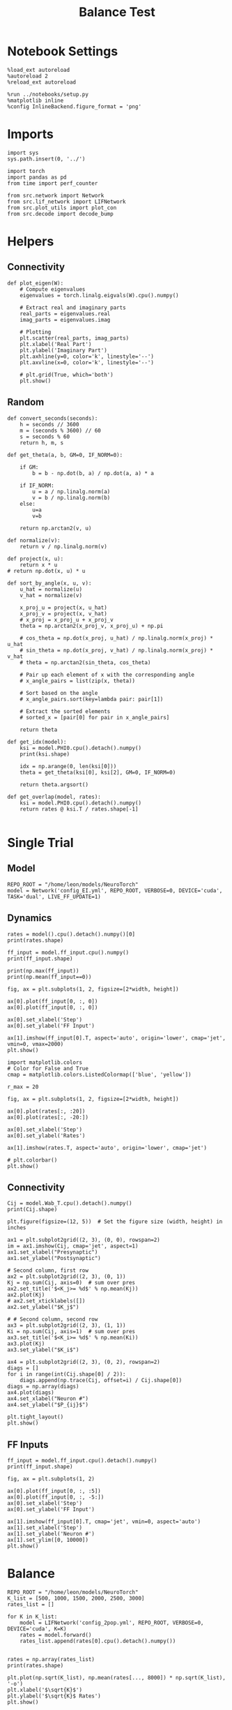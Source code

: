 #+STARTUP: fold
#+TITLE: Balance Test
#+PROPERTY: header-args:ipython :results both :exports both :async yes :session bal :kernel torch

* Notebook Settings

#+begin_src ipython
  %load_ext autoreload
  %autoreload 2
  %reload_ext autoreload

  %run ../notebooks/setup.py
  %matplotlib inline
  %config InlineBackend.figure_format = 'png'
#+end_src

#+RESULTS:
: The autoreload extension is already loaded. To reload it, use:
:   %reload_ext autoreload
: Python exe
: /home/leon/mambaforge/envs/torch/bin/python

* Imports

#+begin_src ipython
  import sys
  sys.path.insert(0, '../')

  import torch
  import pandas as pd
  from time import perf_counter

  from src.network import Network
  from src.lif_network import LIFNetwork
  from src.plot_utils import plot_con
  from src.decode import decode_bump
#+end_src

#+RESULTS:

* Helpers
** Connectivity

#+begin_src ipython
  def plot_eigen(W):
      # Compute eigenvalues
      eigenvalues = torch.linalg.eigvals(W).cpu().numpy()

      # Extract real and imaginary parts
      real_parts = eigenvalues.real
      imag_parts = eigenvalues.imag

      # Plotting
      plt.scatter(real_parts, imag_parts)
      plt.xlabel('Real Part')
      plt.ylabel('Imaginary Part')
      plt.axhline(y=0, color='k', linestyle='--')
      plt.axvline(x=0, color='k', linestyle='--')
      
      # plt.grid(True, which='both')
      plt.show()
#+end_src

#+RESULTS:

** Random

#+begin_src ipython
  def convert_seconds(seconds):
      h = seconds // 3600
      m = (seconds % 3600) // 60
      s = seconds % 60
      return h, m, s
#+end_src

#+RESULTS:

#+begin_src ipython
  def get_theta(a, b, GM=0, IF_NORM=0):

      if GM:
          b = b - np.dot(b, a) / np.dot(a, a) * a

      if IF_NORM:
          u = a / np.linalg.norm(a)
          v = b / np.linalg.norm(b)
      else:
          u=a
          v=b

      return np.arctan2(v, u)
#+end_src

#+RESULTS:

#+begin_src ipython
  def normalize(v):
      return v / np.linalg.norm(v)

  def project(x, u):
      return x * u
  # return np.dot(x, u) * u

  def sort_by_angle(x, u, v):
      u_hat = normalize(u)
      v_hat = normalize(v)

      x_proj_u = project(x, u_hat)
      x_proj_v = project(x, v_hat)
      # x_proj = x_proj_u + x_proj_v
      theta = np.arctan2(x_proj_v, x_proj_u) + np.pi

      # cos_theta = np.dot(x_proj, u_hat) / np.linalg.norm(x_proj) * u_hat
      # sin_theta = np.dot(x_proj, v_hat) / np.linalg.norm(x_proj) * v_hat
      # theta = np.arctan2(sin_theta, cos_theta)

      # Pair up each element of x with the corresponding angle
      # x_angle_pairs = list(zip(x, theta))

      # Sort based on the angle
      # x_angle_pairs.sort(key=lambda pair: pair[1])

      # Extract the sorted elements
      # sorted_x = [pair[0] for pair in x_angle_pairs]

      return theta
#+end_src

#+RESULTS:

#+begin_src ipython
  def get_idx(model):
      ksi = model.PHI0.cpu().detach().numpy()
      print(ksi.shape)

      idx = np.arange(0, len(ksi[0]))
      theta = get_theta(ksi[0], ksi[2], GM=0, IF_NORM=0)

      return theta.argsort()
#+end_src

#+RESULTS:

#+begin_src ipython
  def get_overlap(model, rates):
      ksi = model.PHI0.cpu().detach().numpy()
      return rates @ ksi.T / rates.shape[-1]

#+end_src

#+RESULTS:

* Single Trial
** Model

#+begin_src ipython
  REPO_ROOT = "/home/leon/models/NeuroTorch"
  model = Network('config_EI.yml', REPO_ROOT, VERBOSE=0, DEVICE='cuda', TASK='dual', LIVE_FF_UPDATE=1)
#+end_src

#+RESULTS:

** Dynamics

#+begin_src ipython
  rates = model().cpu().detach().numpy()[0]
  print(rates.shape)
#+end_src

#+RESULTS:
: (51, 8000)

#+begin_src ipython
  ff_input = model.ff_input.cpu().numpy()
  print(ff_input.shape)
#+end_src

#+RESULTS:
: (1, 51, 8000)

#+begin_src ipython
  print(np.max(ff_input))
  print(np.mean(ff_input==0))
#+end_src

#+RESULTS:
: 3655.667
: 0.0

#+begin_src ipython
  fig, ax = plt.subplots(1, 2, figsize=[2*width, height])

  ax[0].plot(ff_input[0, :, 0])
  ax[0].plot(ff_input[0, :, 0])

  ax[0].set_xlabel('Step')
  ax[0].set_ylabel('FF Input')

  ax[1].imshow(ff_input[0].T, aspect='auto', origin='lower', cmap='jet', vmin=0, vmax=2000)
  plt.show()
#+end_src

#+RESULTS:
[[file:./.ob-jupyter/2bcc2a4021bcc141b6edc76d0790ca6696e83869.png]]

#+begin_src ipython
  import matplotlib.colors
  # Color for False and True
  cmap = matplotlib.colors.ListedColormap(['blue', 'yellow'])

  r_max = 20

  fig, ax = plt.subplots(1, 2, figsize=[2*width, height])

  ax[0].plot(rates[:, :20])
  ax[0].plot(rates[:, -20:])

  ax[0].set_xlabel('Step')
  ax[0].set_ylabel('Rates')

  ax[1].imshow(rates.T, aspect='auto', origin='lower', cmap='jet')

  # plt.colorbar()
  plt.show()
#+end_src

#+RESULTS:
[[file:./.ob-jupyter/bab4ce7e62d8f4e915223c038c56ffebff514e80.png]]

#+RESULTS:

** Connectivity

#+begin_src ipython
  Cij = model.Wab_T.cpu().detach().numpy()
  print(Cij.shape)

  plt.figure(figsize=(12, 5))  # Set the figure size (width, height) in inches

  ax1 = plt.subplot2grid((2, 3), (0, 0), rowspan=2)
  im = ax1.imshow(Cij, cmap='jet', aspect=1)
  ax1.set_xlabel("Presynaptic")
  ax1.set_ylabel("Postsynaptic")

  # Second column, first row
  ax2 = plt.subplot2grid((2, 3), (0, 1))
  Kj = np.sum(Cij, axis=0)  # sum over pres
  ax2.set_title('$<K_j>= %d$' % np.mean(Kj))
  ax2.plot(Kj)
  # ax2.set_xticklabels([])
  ax2.set_ylabel("$K_j$")

  # # Second column, second row
  ax3 = plt.subplot2grid((2, 3), (1, 1))
  Ki = np.sum(Cij, axis=1)  # sum over pres
  ax3.set_title('$<K_i>= %d$' % np.mean(Ki))
  ax3.plot(Kj)
  ax3.set_ylabel("$K_i$")

  ax4 = plt.subplot2grid((2, 3), (0, 2), rowspan=2)
  diags = []
  for i in range(int(Cij.shape[0] / 2)):
      diags.append(np.trace(Cij, offset=i) / Cij.shape[0])
  diags = np.array(diags)
  ax4.plot(diags)
  ax4.set_xlabel("Neuron #")
  ax4.set_ylabel("$P_{ij}$")

  plt.tight_layout()
  plt.show()
#+end_src

#+RESULTS:
:RESULTS:
: (10000, 10000)
[[file:./.ob-jupyter/17165e4bcc9a52b24637125363f1562c9ede43c7.png]]
:END:

** FF Inputs

#+begin_src ipython
  ff_input = model.ff_input.cpu().detach().numpy()
  print(ff_input.shape)

  fig, ax = plt.subplots(1, 2)

  ax[0].plot(ff_input[0, :, :5])
  ax[0].plot(ff_input[0, :, -5:])
  ax[0].set_xlabel('Step')
  ax[0].set_ylabel('FF Input')

  ax[1].imshow(ff_input[0].T, cmap='jet', vmin=0, aspect='auto')
  ax[1].set_xlabel('Step')
  ax[1].set_ylabel('Neuron #')
  ax[1].set_ylim([0, 10000])
  plt.show()
#+end_src

#+RESULTS:
:RESULTS:
: (1, 51, 8000)
[[file:./.ob-jupyter/bb1a77e0bf9212fbd726195f11f62016548bcc60.png]]
:END:

* Balance

#+begin_src ipython
  REPO_ROOT = "/home/leon/models/NeuroTorch"
  K_list = [500, 1000, 1500, 2000, 2500, 3000]
  rates_list = []

  for K in K_list:
      model = LIFNetwork('config_2pop.yml', REPO_ROOT, VERBOSE=0, DEVICE='cuda', K=K)
      rates = model.forward()
      rates_list.append(rates[0].cpu().detach().numpy())

#+end_src

#+RESULTS:

#+begin_src ipython
  rates = np.array(rates_list)
  print(rates.shape)

  plt.plot(np.sqrt(K_list), np.mean(rates[..., 8000]) * np.sqrt(K_list), '-o')
  plt.xlabel('$\sqrt{K}$')
  plt.ylabel('$\sqrt{K}$ Rates')
  plt.show()
#+end_src

#+RESULTS:
:RESULTS:
: (6, 41, 10000)
[[file:./.ob-jupyter/d3f09a8c678cca33a2797e5df9664a637068a3dc.png]]
:END:

#+begin_src ipython

#+end_src

#+RESULTS:
